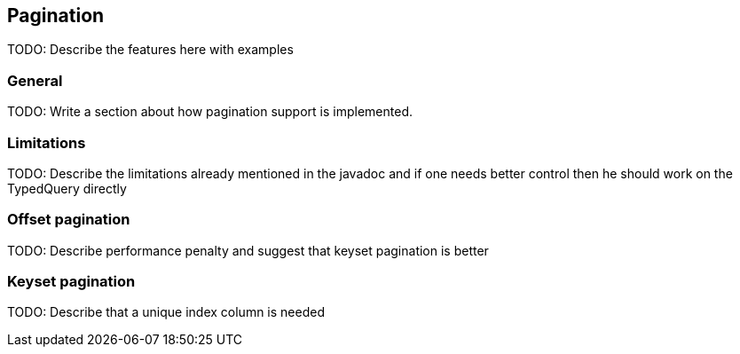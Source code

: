 == Pagination

TODO: Describe the features here with examples

=== General

TODO: Write a section about how pagination support is implemented.

=== Limitations

TODO: Describe the limitations already mentioned in the javadoc and if one needs better control then he should work on the TypedQuery directly

=== Offset pagination

TODO: Describe performance penalty and suggest that keyset pagination is better

=== Keyset pagination

TODO: Describe that a unique index column is needed